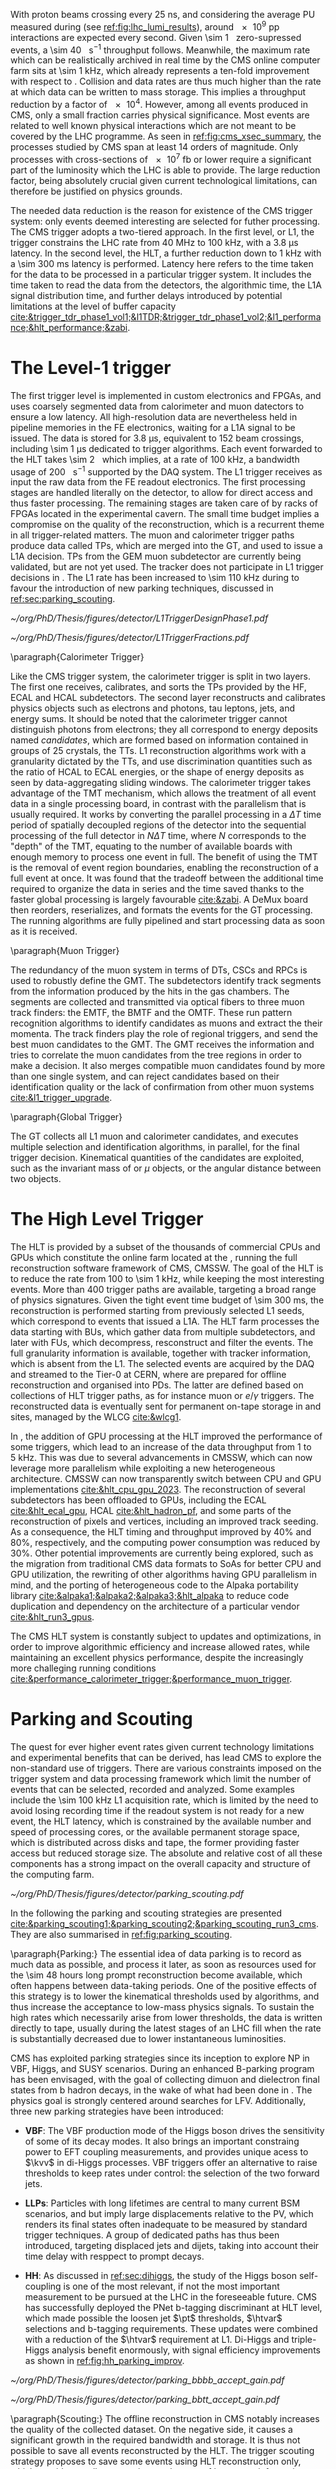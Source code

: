 <<sec:cms_trigger_system>>

With proton beams crossing every \SI{25}{\nano\second}, and considering the average \ac{PU} measured during \phase{1} (see [[ref:fig:lhc_lumi_results]]), around \num{e9} \ac{pp} interactions are expected every second.
Given \SI{\sim 1}{\mega\bit} zero-supressed events, a \SI{\sim 40}{\tera\bit\per\second} throughput follows.
Meanwhile, the maximum rate which can be realistically archived in real time by the \ac{CMS} online computer farm sits at \SI{\sim 1}{\kilo\hertz}, which already represents a ten-fold improvement with respect to \run{1}.
Collision and data rates are thus much higher than the rate at which data can be written to mass storage.
This implies a throughput reduction by a factor of \num{e4}.
However, among all events produced in \ac{CMS}, only a small fraction carries physical significance.
Most events are related to well known physical interactions which are not meant to be covered by the \ac{LHC} programme.
As seen in [[ref:fig:cms_xsec_summary]], the processes studied by \ac{CMS} span at least \num{14} orders of magnitude.
Only processes with cross-sections of \SI{e7}{\femto\barn} or lower require a significant part of the luminosity which the \ac{LHC} is able to provide.
The large reduction factor, being absolutely crucial given current technological limitations, can therefore be justified on physics grounds.

The needed data reduction is the reason for existence of the \ac{CMS} trigger system: only events deemed interesting are selected for futher processing.
The \ac{CMS} trigger adopts a two-tiered approach.
In the first level, or \ac{L1}, the trigger constrains the \ac{LHC} rate from \SI{40}{\mega\hertz} to \SI{100}{\kilo\hertz}, with a \SI{3.8}{\micro\second} latency.
In the second level, the \ac{HLT}, a further reduction down to \SI{1}{\kilo\hertz} with a \SI{\sim 300}{\milli\second} latency is performed.
Latency here refers to the time taken for the data to be processed in a particular trigger system.
It includes the time taken to read the data from the detectors, the algorithmic time, the \ac{L1A} signal distribution time, and further delays introduced by potential limitations at the level of buffer capacity [[cite:&trigger_tdr_phase1_vol1;&l1TDR;&trigger_tdr_phase1_vol2;&l1_performance;&hlt_performance;&zabi]].

* The Level-1 trigger
<<sec:l1>>

The first trigger level is implemented in custom electronics and \acp{FPGA}, and uses coarsely segmented data from calorimeter and muon datectors to ensure a low latency.
All high-resolution data are nevertheless held in pipeline memories in the \ac{FE} electronics, waiting for a \ac{L1A} signal to be issued.
The data is stored for \SI{3.8}{\micro\second}, equivalent to \num{152} beam crossings, including \SI{\sim 1}{\micro\second} dedicated to trigger algorithms.
Each event forwarded to the \ac{HLT} takes \SI{\sim 2}{\mega\byte} which implies, at a rate of \SI{100}{\kilo\hertz}, a bandwidth usage of \SI{200}{\giga\byte\per\second} supported by the \ac{DAQ} system.
The \ac{L1} trigger receives as input the raw data from the \ac{FE} readout electronics.
The first processing stages are handled literally on the detector, to allow for direct access and thus faster processing.
The remaining stages are taken care of by racks of \acp{FPGA} located in the experimental cavern.
The small time budget implies a compromise on the quality of the reconstruction, which is a recurrent theme in all trigger-related matters.
The muon and calorimeter trigger paths produce data called \acp{TP}, which are merged into the \ac{GT}, and used to issue a \ac{L1A} decision.
\Acp{TP} from the \ac{GEM} muon subdetector are currently being validated, but are not yet used.
The tracker does not participate in \ac{L1} trigger decisions in \phase{1}.
The \ac{L1} rate has been increased to \SI{\sim 110}{\kilo\hertz} during \run{3} to favour the introduction of new parking techniques, discussed in [[ref:sec:parking_scouting]].

#+NAME: fig:l1_trigger_design_phase1
#+CAPTION: (Left) Diagram of the \phase{1} \ac{CMS} \ac{L1} during \run{2}. No \ac{L1} tracking is present. \Acp{TP} are generated from the \ac{DT}, \ac{RPC} and \ac{CSC} muon systems and from the \ac{HF}, \ac{ECAL} and \ac{HBHE} calorimetric subdetectors (where the latter refers to the \ac{HCAL}). The two separate paths are merged into the \ac{GT}, which make a \ac{L1A} decision on whether each particular event should be kept. \Acp{TP} from \acp{GEM} are currently being validated, but are not yet used. (Right) Fractions of the \SI{100}{\kilo\hertz} rate allocation for single- and multi-object triggers and cross triggers in a typical \ac{CMS} physics menu during \run{2}. Adapted from [[cite:&l1_performance]]. 
#+BEGIN_figure
#+ATTR_LATEX: :width .4\textwidth :center
[[~/org/PhD/Thesis/figures/detector/L1TriggerDesignPhase1.pdf]]
#+ATTR_LATEX: :width .6\textwidth :center
[[~/org/PhD/Thesis/figures/detector/L1TriggerFractions.pdf]]
#+END_figure

\paragraph{Calorimeter Trigger}

Like the \ac{CMS} trigger system, the calorimeter trigger is split in two layers.
The first one receives, calibrates, and sorts the \acp{TP} provided by the \ac{HF}, \ac{ECAL} and \ac{HCAL} subdetectors.
The second layer reconstructs and calibrates physics objects such as electrons and photons, tau leptons, jets, and energy sums.
It should be noted that the calorimeter trigger cannot distinguish photons from electrons; they all correspond to energy deposits named /candidates/, which are formed based on information contained in groups of \num{25} crystals, the \acp{TT}.
\ac{L1} reconstruction algorithms work with a granularity dictated by the \acp{TT}, and use discrimination quantities such as the ratio of \ac{HCAL} to \ac{ECAL} energies, or the shape of energy deposits as seen by data-aggregating sliding windows.
The calorimeter trigger takes advantage of the \ac{TMT} mechanism, which allows the treatment of all event data in a single processing board, in contrast with the parallelism that is usually required.
It works by converting the parallel processing in a $\Delta T$ time period of spatially decoupled regions of the detector into the sequential processing of the full detector in $N\Delta T$ time, where $N$ corresponds to the "depth" of the \ac{TMT}, equating to the number of available boards with enough memory to process one event in full.
The benefit of using the \ac{TMT} is the removal of event region boundaries, enabling the reconstruction of a full event at once.
It was found that the tradeoff between the additional time required to organize the data in series and the time saved thanks to the faster global processing is largely favourable [[cite:&zabi]].
A \ac{DeMux} board then reorders, reserializes, and formats the events for the \ac{GT} processing.
The running algorithms are fully pipelined and start processing data as soon as it is received.

\paragraph{Muon Trigger}

The redundancy of the muon system in terms of \acp{DT}, \acp{CSC} and \acp{RPC} is used to robustly define the \ac{GMT}.
The subdetectors identify track segments from the information produced by the hits in the gas chambers.
The segments are collected and transmitted via optical fibers to three muon track finders: the \ac{EMTF}, the \ac{BMTF} and the \ac{OMTF}.
These run pattern recognition algorithms to identify candidates as muons and extract the their momenta.
The track finders play the role of regional triggers, and send the best muon candidates to the \ac{GMT}.
The \ac{GMT} receives the information and tries to correlate the muon candidates from the tree regions in order to make a decision.
It also merges compatible muon candidates found by more than one single system, and can reject candidates based on their identification quality or the lack of confirmation from other muon systems [[cite:&l1_trigger_upgrade]].

\paragraph{Global Trigger}

The \ac{GT} collects all \ac{L1} muon and calorimeter candidates, and executes multiple selection and identification algorithms, in parallel, for the final trigger decision.
Kinematical quantities of the candidates are exploited, such as the invariant mass of \egamma{} or $\mu$ objects, or the angular distance between two objects.

* The High Level Trigger
<<sec:hlt>>

The HLT is provided by a subset of the thousands of commercial \acp{CPU} and \acp{GPU} which constitute the online farm located at the \ip{5}, running the full reconstruction software framework of \ac{CMS}, \ac{CMSSW}.
The goal of the \ac{HLT} is to reduce the rate from \num{100} to \SI{\sim 1}{\kilo\hertz}, while keeping the most interesting events.
More than \num{400} trigger paths are available, targeting a broad range of physics signatures.
Given the tight event time budget of \SI{\sim 300}{\milli\second}, the reconstruction is performed starting from previously selected \ac{L1} seeds, which correspond to events that issued a \ac{L1A}.
The \ac{HLT} farm processes the data starting with \acp{BU}, which gather data from multiple subdetectors, and later with \acp{FU}, which decompress, resconstruct and filter the events.
The full granularity information is available, together with tracker information, which is absent from the \ac{L1}.
The selected events are acquired by the \ac{DAQ} and streamed to the Tier-0 at CERN, where are prepared for offline reconstruction and organised into \acp{PD}.
The latter are defined based on collections of \ac{HLT} trigger paths, as for instance muon or $e/\gamma$ triggers.
The reconstructed data is eventually sent for permanent on-tape storage in \tier{0} and \tier{1} sites, managed by the \ac{WLCG} [[cite:&wlcg1]].

In \run{3}, the addition of \ac{GPU} processing at the \ac{HLT} improved the performance of some triggers, which lead to an increase of the data throughput from \num{1} to \SI{5}{\kilo\hertz}.
This was due to several advancements in \ac{CMSSW}, which can now leverage more parallelism while exploiting a new heterogeneous architecture.
\Ac{CMSSW} can now transparently switch between \ac{CPU} and \ac{GPU} implementations [[cite:&hlt_cpu_gpu_2023]].
The reconstruction of several subdetectors has been offloaded to \acp{GPU}, including the \ac{ECAL} [[cite:&hlt_ecal_gpu]], \ac{HCAL} [[cite:&hlt_hadron_pf]], and some parts of the reconstruction of pixels and vertices, including an improved track seeding.
As a consequence, the \ac{HLT} timing and throughput improved by 40% and 80%, respectively, and the computing power consumption was reduced by 30%.
Other potential improvements are currently being explored, such as the migration from traditional \ac{CMS} data formats to \acp{SoA} for better \ac{CPU} and \ac{GPU} utilization, the rewriting of other algorithms having \ac{GPU} parallelism in mind, and the porting of heterogeneous code to the Alpaka portability library [[cite:&alpaka1;&alpaka2;&alpaka3;&hlt_alpaka]] to reduce code duplication and dependency on the architecture of a particular vendor [[cite:&hlt_run3_gpus]].

The \ac{CMS} \ac{HLT} system is constantly subject to updates and optimizations, in order to improve algorithmic efficiency and increase allowed rates, while maintaining an excellent physics performance, despite the increasingly more challeging running conditions [[cite:&performance_calorimeter_trigger;&performance_muon_trigger]].

* Parking and Scouting
<<sec:parking_scouting>>

The quest for ever higher event rates given current technology limitations and experimental benefits that can be derived, has lead \ac{CMS} to explore the non-standard use of triggers.
There are various constraints imposed on the trigger system and data processing framework which limit the number of events that can be selected, recorded and analyzed.
Some examples include the \SI{\sim 100}{\kilo\hertz} \ac{L1} acquisition rate, which is limited by the need to avoid losing recording time if the readout system is not ready for a new event, the \ac{HLT} latency, which is constrained by the available number and speed of processing cores, or the available permanent storage space, which is distributed across disks and tape, the former providing faster access but reduced storage size.
The absolute and relative cost of all these components has a strong impact on the overall capacity and structure of the computing farm.

#+NAME: fig:parking_scouting
#+CAPTION: A schematic view of the typical \run{2} data flow during 2018, showing the data acquisition strategy with scouting and parking data streams, along with the standard data stream. A value of $\mathcal{L}_{\text{inst}} = 1.2 \times 10^{34}\,\si{\cm\squared\per\second}$ over a typical 2018 fill, corresponding to an average pileup of \num{38}, is considered. The average collision rate lies below the \SI{40}{\mega\hertz} frequency due to occasional but required gaps between consecutive bunch trains. The parking and scouting data streams have been significantly extended during \run{3}. Taken from [[cite:&parking_scouting1]].
#+BEGIN_figure
#+ATTR_LATEX: :width 1.\textwidth :center
[[~/org/PhD/Thesis/figures/detector/parking_scouting.pdf]]
#+END_figure

In the following the parking and scouting strategies are presented [[cite:&parking_scouting1;&parking_scouting2;&parking_scouting_run3_cms]].
They are also summarised in [[ref:fig:parking_scouting]].

\paragraph{Parking:}
The essential idea of data parking is to record as much data as possible, and process it later, as soon as resources used for the \num{\sim 48} hours long prompt reconstruction become available, which often happens between data-taking periods.
One of the positive effects of this strategy is to lower the kinematical thresholds used by algorithms, and thus increase the acceptance to low-mass physics signals.
To sustain the high rates which necessarily arise from lower thresholds, the data is written directly to tape, usually during the latest stages of an \ac{LHC} fill when the rate is substantially decreased due to lower instantaneous luminosities.

\ac{CMS} has exploited parking strategies since its inception to explore \ac{NP} in \ac{VBF}, Higgs, \bphys{} and \ac{SUSY} scenarios.
During \run{3} an enhanced B-parking program has been envisaged, with the goal of collecting dimuon and dielectron final states from b hadron decays, in the wake of what had been done in \run{2}.
The physics goal is strongly centered around searches for \ac{LFV}.
Additionally, three new parking strategies have been introduced:

+ *VBF*: The VBF production mode of the Higgs boson drives the sensitivity of some of its decay modes. It also brings an important constraing power to \ac{EFT} coupling measurements, and provides unique acess to $\kvv$ in di-Higgs processes. \Ac{VBF} triggers offer an alternative to raise thresholds to keep rates under control: the selection of the two forward jets.

+ *\acp{LLP}*: Particles with long lifetimes are central to many current \ac{BSM} scenarios, and but imply large displacements relative to the \ac{PV}, which renders its final states often inadequate to be measured by standard trigger techniques. A group of dedicated paths has thus been introduced, targeting displaced jets and dijets, taking into account their time delay with resppect to prompt decays.

+ *HH*: As discussed in [[ref:sec:dihiggs]], the study of the Higgs boson self-coupling is one of the most relevant, if not the most important measurement to be pursued at the \ac{LHC} in the foreseeable future. \ac{CMS} has successfully deployed the \ac{PNet} b-tagging discriminant at \ac{HLT} level, which made possible the loosen jet $\pt$ thresholds, $\htvar$ selections and b-tagging requirements. These updates were combined with a reduction of the $\htvar$ requirement at \ac{L1}. Di-Higgs and triple-Higgs analysis benefit enormously, with signal efficiency improvements as shown in [[ref:fig:hh_parking_improv]].

#+NAME: fig:hh_parking_improv
#+CAPTION: Trigger efficiencies as a function of the invariant di-Higgs mass $\mhh$ for simulated \hhbbbb{}  samples considering the full \run{2}, 2022 and 2023 data-taking periods (left) and for \hhbbtt{} in 2023 only (right). $\kl=1$ is used for both figures. Very significant efficiency increases are also observed in the \hhhbbbbbb{} and \hhhbbbbtt{} analysis. Taken from [[cite:&parking_hh_twiki]]; also available in [[cite:&parking_scouting_run3_cms]].
#+BEGIN_figure
#+ATTR_LATEX: :width .5\textwidth :center
[[~/org/PhD/Thesis/figures/detector/parking_bbbb_accept_gain.pdf]]
#+ATTR_LATEX: :width .5\textwidth :center
[[~/org/PhD/Thesis/figures/detector/parking_bbtt_accept_gain.pdf]]
#+END_figure

\paragraph{Scouting:}
The offline reconstruction in \ac{CMS} notably increases the quality of the collected dataset.
On the negative side, it causes a significant growth in the required bandwidth and storage.
It is thus not possible to save all events reconstructed by the \ac{HLT}.
The trigger scouting strategy proposes to save some events using \ac{HLT} reconstruction only, which provides smaller event sizes at the cost of less event information.
This effectively allows to save events that would otherwise be lost, or to enhance the sensitivity to low-energy processes by lowering \ac{HLT} thresholds.
The strategy depends on the performance of the \ac{HLT} algorithm which must, as much as possible, approach the performance of the offline reconstruction quality.
In the future there will always be the possibility to extend the current standard trigger to some specific scouting phase-space regions if some unexpected behaviour is observed.

The scouting stream was premiered in \run{1} to search for dijet resonances with jets reconstructed only from the calorimeter energy deposits.
This was considerably extended in \run{2}, with the addition of jet, muon and electron \ac{PF} candidates to the scouting event record, closing the gap with respect to the standard \ac{CMS} data.
As an example, studies of \ac{BSM} low-mass dimuon resonances were able to reach a threshold close to twice the muon mass [[cite:&dimuon_low_trigger]].
The scouting stream in the on-going \run{3} has strongly benefitted from the inclusion of \ac{GPU} processors and related software infrastructure at \ac{HLT} level [[cite:&patatrack]].
The data-scouting bandwidth is currently \SI{\sim 30}{\kilo\hertz}, ten times higher than the standard data stream.
This implies the exploration of lower kinematic thresholds, with the increase in physics sensitivity which follows.

#+NAME: fig:l1_trigger_design_phase1
#+CAPTION: (Left) Diagram of the \phase{1} \ac{CMS} \ac{L1} during \run{2}. No \ac{L1} tracking is present. \Acp{TP} are generated from the \ac{DT}, \ac{RPC} and \ac{CSC} muon systems and from the \ac{HF}, \ac{ECAL} and \ac{HBHE} calorimetric subdetectors (where the latter refers to the \ac{HCAL}). The two separate paths are merged into the \ac{GT}, which make a \ac{L1A} decision on whether each particular event should be kept. \Acp{TP} from \acp{GEM} are currently being validated, but are not yet used. (Right) Fractions of the \SI{100}{\kilo\hertz} rate allocation for single- and multi-object triggers and cross triggers in a typical \ac{CMS} physics menu during \run{2}. Adapted from [[cite:&l1_performance]]. 
#+BEGIN_figure
#+ATTR_LATEX: :width .4\textwidth :center
[[~/org/PhD/Thesis/figures/detector/L1TriggerDesignPhase1.pdf]]
#+ATTR_LATEX: :width .6\textwidth :center
[[~/org/PhD/Thesis/figures/detector/L1TriggerFractions.pdf]]
#+END_figure
